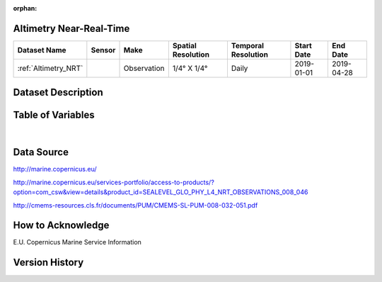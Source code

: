 :orphan:

.. _Altimetry_NRT:



Altimetry Near-Real-Time
************************

.. |globe| image:: /_static/catalog_thumbnails/globe.png
   :scale: 10%
   :align: middle
.. |sat| image:: /_static/catalog_thumbnails/satellite.png
   :scale: 10%
   :align: middle

.. _here: http://marine.copernicus.eu/services-portfolio/access-to-products/?option=com_csw&view=details&product_id=SEALEVEL_GLO_PHY_L4_NRT_OBSERVATIONS_008_046

.. _`Sea Level Quality Information Document`: http://resources.marine.copernicus.eu/documents/QUID/CMEMS-SL-QUID-008-032-062.pdf

+-------------------------------+----------+-------------+------------------------+-------------------+---------------------+---------------------+
| Dataset Name                  |  Sensor  |  Make       | Spatial Resolution     |Temporal Resolution|  Start Date         |  End Date           |
+===============================+==========+=============+========================+===================+=====================+=====================+
| :ref:`Altimetry_NRT`          | |sat|    | Observation |     1/4° X 1/4°        |         Daily     |  2019-01-01         | 2019-04-28          |
+-------------------------------+----------+-------------+------------------------+-------------------+---------------------+---------------------+


Dataset Description
*******************





.. mdinclude:: ../dataset_descriptions/Altimetry_NRT_desc.md
    :start-line: 0




Table of Variables
******************


.. raw:: html

    <iframe src="../../_static/var_tables/Near-Real-Time%20Altimetry/Near-Real-Time%20Altimetry.html"  frameborder = 0 height = '250px' width="100%">></iframe>





|





Data Source
***********

http://marine.copernicus.eu/

http://marine.copernicus.eu/services-portfolio/access-to-products/?option=com_csw&view=details&product_id=SEALEVEL_GLO_PHY_L4_NRT_OBSERVATIONS_008_046

http://cmems-resources.cls.fr/documents/PUM/CMEMS-SL-PUM-008-032-051.pdf

How to Acknowledge
******************

E.U. Copernicus Marine Service Information

Version History
***************
